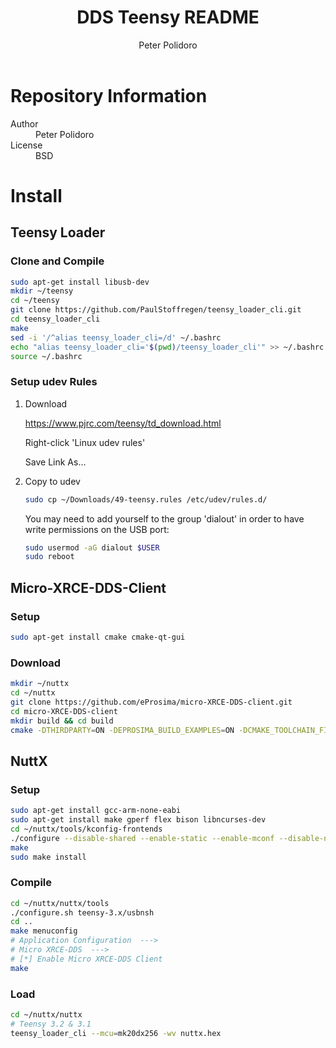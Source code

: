 #+TITLE: DDS Teensy README
#+AUTHOR: Peter Polidoro
#+EMAIL: peterpolidoro@gmail.com

* Repository Information
  - Author :: Peter Polidoro
  - License :: BSD

* Install
** Teensy Loader
*** Clone and Compile

    #+BEGIN_SRC sh
      sudo apt-get install libusb-dev
      mkdir ~/teensy
      cd ~/teensy
      git clone https://github.com/PaulStoffregen/teensy_loader_cli.git
      cd teensy_loader_cli
      make
      sed -i '/^alias teensy_loader_cli=/d' ~/.bashrc
      echo "alias teensy_loader_cli='$(pwd)/teensy_loader_cli'" >> ~/.bashrc
      source ~/.bashrc
    #+END_SRC

*** Setup udev Rules
**** Download

     [[https://www.pjrc.com/teensy/td_download.html]]

     Right-click 'Linux udev rules'

     Save Link As...

**** Copy to udev

     #+BEGIN_SRC sh
       sudo cp ~/Downloads/49-teensy.rules /etc/udev/rules.d/
     #+END_SRC

    You may need to add yourself to the group 'dialout' in order to have write
    permissions on the USB port:

    #+BEGIN_SRC sh
      sudo usermod -aG dialout $USER
      sudo reboot
    #+END_SRC

** Micro-XRCE-DDS-Client
*** Setup

    #+BEGIN_SRC sh
      sudo apt-get install cmake cmake-qt-gui
    #+END_SRC

*** Download

    #+BEGIN_SRC sh
      mkdir ~/nuttx
      cd ~/nuttx
      git clone https://github.com/eProsima/micro-XRCE-DDS-client.git
      cd micro-XRCE-DDS-client
      mkdir build && cd build
      cmake -DTHIRDPARTY=ON -DEPROSIMA_BUILD_EXAMPLES=ON -DCMAKE_TOOLCHAIN_FILE=toolchains/nuttx_toolchain.cmake -VERBOSE_MESSAGE=ON ..
    #+END_SRC

** NuttX
*** Setup

    #+BEGIN_SRC sh
      sudo apt-get install gcc-arm-none-eabi
      sudo apt-get install make gperf flex bison libncurses-dev
      cd ~/nuttx/tools/kconfig-frontends
      ./configure --disable-shared --enable-static --enable-mconf --disable-nconf --disable-gconf --disable-qconf --disable-nconf --disable-utils
      make
      sudo make install
    #+END_SRC

*** COMMENT Download

    #+BEGIN_SRC sh
      mkdir ~/nuttx
      cd ~/nuttx
      git clone https://bitbucket.org/nuttx/nuttx
      #git clone https://bitbucket.org/nuttx/apps
      #git clone https://github.com/eProsima/Micro-XRCE-DDS-Nuttx-Apps.git apps
      git clone https://github.com/microROS/apps.git apps
      git clone https://bitbucket.org/nuttx/tools
    #+END_SRC

*** Compile

    #+BEGIN_SRC sh
      cd ~/nuttx/nuttx/tools
      ./configure.sh teensy-3.x/usbnsh
      cd ..
      make menuconfig
      # Application Configuration  --->
      # Micro XRCE-DDS  --->
      # [*] Enable Micro XRCE-DDS Client
      make
    #+END_SRC

*** Load

    #+BEGIN_SRC sh
      cd ~/nuttx/nuttx
      # Teensy 3.2 & 3.1
      teensy_loader_cli --mcu=mk20dx256 -wv nuttx.hex
    #+END_SRC
